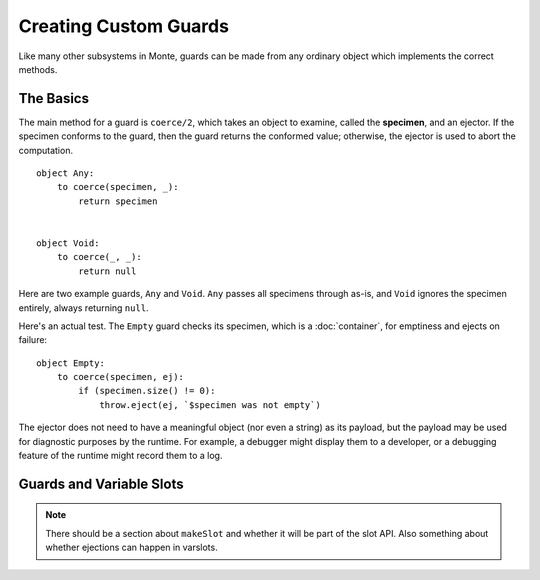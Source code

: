 ======================
Creating Custom Guards
======================

Like many other subsystems in Monte, guards can be made from any ordinary
object which implements the correct methods.

The Basics
==========

The main method for a guard is ``coerce/2``, which takes an object to examine,
called the **specimen**, and an ejector. If the specimen conforms to the
guard, then the guard returns the conformed value; otherwise, the ejector is
used to abort the computation.

::

    object Any:
        to coerce(specimen, _):
            return specimen


    object Void:
        to coerce(_, _):
            return null

Here are two example guards, ``Any`` and ``Void``. ``Any`` passes all
specimens through as-is, and ``Void`` ignores the specimen entirely, always
returning ``null``.

Here's an actual test. The ``Empty`` guard checks its specimen, which is a
:doc:`container`, for emptiness and ejects on failure::

    object Empty:
        to coerce(specimen, ej):
            if (specimen.size() != 0):
                throw.eject(ej, `$specimen was not empty`)

The ejector does not need to have a meaningful object (nor even a string) as
its payload, but the payload may be used for diagnostic purposes by the
runtime. For example, a debugger might display them to a developer, or a
debugging feature of the runtime might record them to a log.

Guards and Variable Slots
=========================

.. note::
    There should be a section about ``makeSlot`` and whether it will be part
    of the slot API. Also something about whether ejections can happen in
    varslots.

